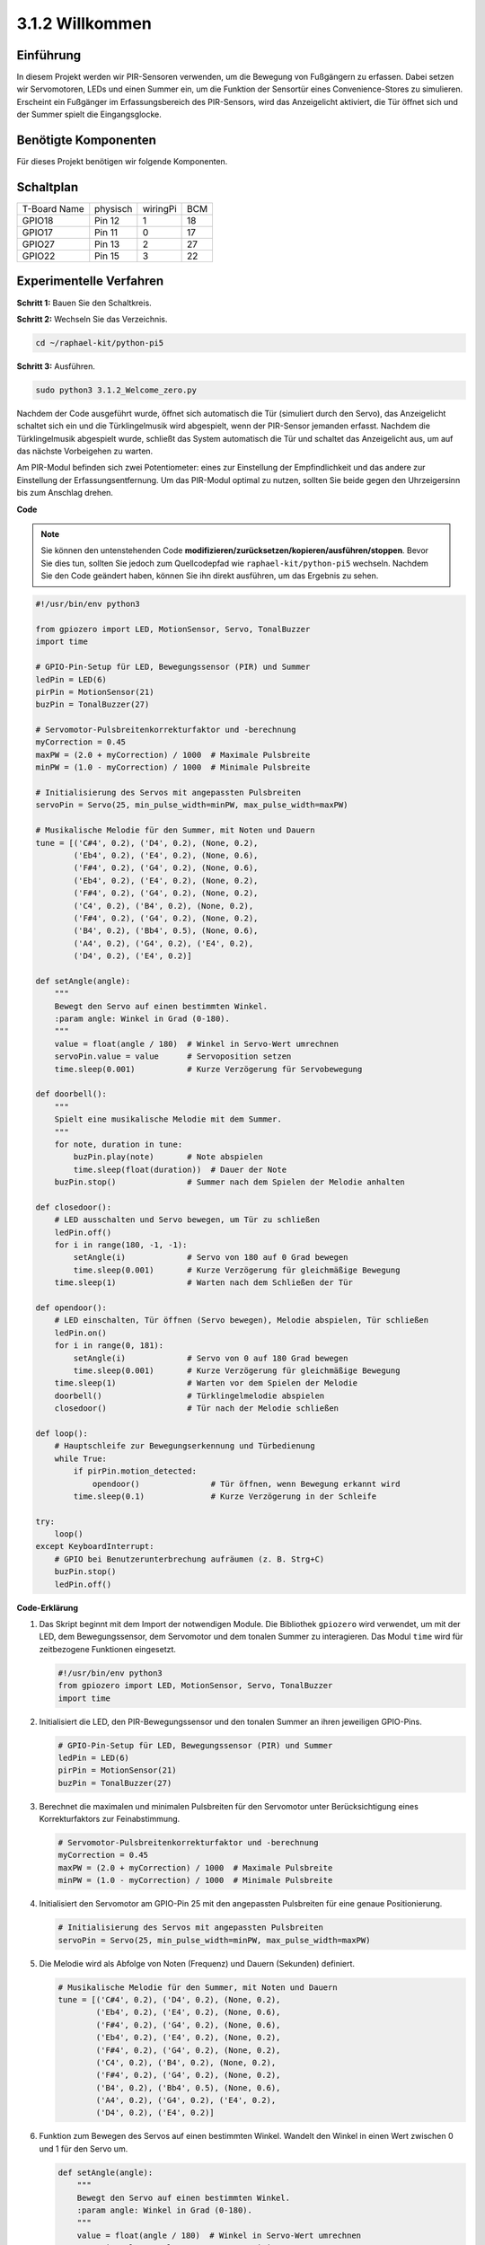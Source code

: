 .. _py_pi5_welcome:

3.1.2 Willkommen
=====================================

Einführung
-------------

In diesem Projekt werden wir PIR-Sensoren verwenden, um die Bewegung von Fußgängern zu erfassen. Dabei setzen wir Servomotoren, LEDs und einen Summer ein, um die Funktion der Sensortür eines Convenience-Stores zu simulieren. Erscheint ein Fußgänger im Erfassungsbereich des PIR-Sensors, wird das Anzeigelicht aktiviert, die Tür öffnet sich und der Summer spielt die Eingangsglocke.

Benötigte Komponenten
------------------------------

Für dieses Projekt benötigen wir folgende Komponenten.

.. image:: ../python_pi5/img/4.1.8_welcome_list.png
    :width: 800
    :align: center


Schaltplan
-------------------

============ ======== ======== ===
T-Board Name physisch wiringPi BCM
GPIO18       Pin 12   1        18
GPIO17       Pin 11   0        17
GPIO27       Pin 13   2        27
GPIO22       Pin 15   3        22
============ ======== ======== ===

.. image:: ../python_pi5/img/4.1.8_welcome_schematic.png
   :align: center

Experimentelle Verfahren
-------------------------

**Schritt 1:** Bauen Sie den Schaltkreis.

.. image:: ../python_pi5/img/4.1.8_welcome_circuit.png
    :align: center

**Schritt 2:** Wechseln Sie das Verzeichnis.

.. raw:: html

   <run></run>

.. code-block::

    cd ~/raphael-kit/python-pi5

**Schritt 3:** Ausführen.

.. raw:: html

   <run></run>

.. code-block::

    sudo python3 3.1.2_Welcome_zero.py

Nachdem der Code ausgeführt wurde, öffnet sich automatisch die Tür (simuliert durch den Servo), das Anzeigelicht schaltet sich ein und die Türklingelmusik wird abgespielt, wenn der PIR-Sensor jemanden erfasst. Nachdem die Türklingelmusik abgespielt wurde, schließt das System automatisch die Tür und schaltet das Anzeigelicht aus, um auf das nächste Vorbeigehen zu warten.

Am PIR-Modul befinden sich zwei Potentiometer: eines zur Einstellung der Empfindlichkeit und das andere zur Einstellung der Erfassungsentfernung. Um das PIR-Modul optimal zu nutzen, sollten Sie beide gegen den Uhrzeigersinn bis zum Anschlag drehen.

.. image:: ../python_pi5/img/4.1.8_PIR_TTE.png
    :width: 400
    :align: center

**Code**

.. note::
    Sie können den untenstehenden Code **modifizieren/zurücksetzen/kopieren/ausführen/stoppen**. Bevor Sie dies tun, sollten Sie jedoch zum Quellcodepfad wie ``raphael-kit/python-pi5`` wechseln. Nachdem Sie den Code geändert haben, können Sie ihn direkt ausführen, um das Ergebnis zu sehen.

.. raw:: html

    <run></run>

.. code-block:: python

   #!/usr/bin/env python3

   from gpiozero import LED, MotionSensor, Servo, TonalBuzzer
   import time

   # GPIO-Pin-Setup für LED, Bewegungssensor (PIR) und Summer
   ledPin = LED(6)
   pirPin = MotionSensor(21)
   buzPin = TonalBuzzer(27)

   # Servomotor-Pulsbreitenkorrekturfaktor und -berechnung
   myCorrection = 0.45
   maxPW = (2.0 + myCorrection) / 1000  # Maximale Pulsbreite
   minPW = (1.0 - myCorrection) / 1000  # Minimale Pulsbreite

   # Initialisierung des Servos mit angepassten Pulsbreiten
   servoPin = Servo(25, min_pulse_width=minPW, max_pulse_width=maxPW)

   # Musikalische Melodie für den Summer, mit Noten und Dauern
   tune = [('C#4', 0.2), ('D4', 0.2), (None, 0.2),
           ('Eb4', 0.2), ('E4', 0.2), (None, 0.6),
           ('F#4', 0.2), ('G4', 0.2), (None, 0.6),
           ('Eb4', 0.2), ('E4', 0.2), (None, 0.2),
           ('F#4', 0.2), ('G4', 0.2), (None, 0.2),
           ('C4', 0.2), ('B4', 0.2), (None, 0.2),
           ('F#4', 0.2), ('G4', 0.2), (None, 0.2),
           ('B4', 0.2), ('Bb4', 0.5), (None, 0.6),
           ('A4', 0.2), ('G4', 0.2), ('E4', 0.2), 
           ('D4', 0.2), ('E4', 0.2)]

   def setAngle(angle):
       """
       Bewegt den Servo auf einen bestimmten Winkel.
       :param angle: Winkel in Grad (0-180).
       """
       value = float(angle / 180)  # Winkel in Servo-Wert umrechnen
       servoPin.value = value      # Servoposition setzen
       time.sleep(0.001)           # Kurze Verzögerung für Servobewegung

   def doorbell():
       """
       Spielt eine musikalische Melodie mit dem Summer.
       """
       for note, duration in tune:
           buzPin.play(note)       # Note abspielen
           time.sleep(float(duration))  # Dauer der Note
       buzPin.stop()               # Summer nach dem Spielen der Melodie anhalten

   def closedoor():
       # LED ausschalten und Servo bewegen, um Tür zu schließen
       ledPin.off()
       for i in range(180, -1, -1):
           setAngle(i)             # Servo von 180 auf 0 Grad bewegen
           time.sleep(0.001)       # Kurze Verzögerung für gleichmäßige Bewegung
       time.sleep(1)               # Warten nach dem Schließen der Tür

   def opendoor():
       # LED einschalten, Tür öffnen (Servo bewegen), Melodie abspielen, Tür schließen
       ledPin.on()
       for i in range(0, 181):
           setAngle(i)             # Servo von 0 auf 180 Grad bewegen
           time.sleep(0.001)       # Kurze Verzögerung für gleichmäßige Bewegung
       time.sleep(1)               # Warten vor dem Spielen der Melodie
       doorbell()                  # Türklingelmelodie abspielen
       closedoor()                 # Tür nach der Melodie schließen

   def loop():
       # Hauptschleife zur Bewegungserkennung und Türbedienung
       while True:
           if pirPin.motion_detected:
               opendoor()               # Tür öffnen, wenn Bewegung erkannt wird
           time.sleep(0.1)              # Kurze Verzögerung in der Schleife

   try:
       loop()
   except KeyboardInterrupt:
       # GPIO bei Benutzerunterbrechung aufräumen (z. B. Strg+C)
       buzPin.stop()
       ledPin.off()


**Code-Erklärung**

#. Das Skript beginnt mit dem Import der notwendigen Module. Die Bibliothek ``gpiozero`` wird verwendet, um mit der LED, dem Bewegungssensor, dem Servomotor und dem tonalen Summer zu interagieren. Das Modul ``time`` wird für zeitbezogene Funktionen eingesetzt.

   .. code-block:: python

       #!/usr/bin/env python3
       from gpiozero import LED, MotionSensor, Servo, TonalBuzzer
       import time

#. Initialisiert die LED, den PIR-Bewegungssensor und den tonalen Summer an ihren jeweiligen GPIO-Pins.

   .. code-block:: python

       # GPIO-Pin-Setup für LED, Bewegungssensor (PIR) und Summer
       ledPin = LED(6)
       pirPin = MotionSensor(21)
       buzPin = TonalBuzzer(27)

#. Berechnet die maximalen und minimalen Pulsbreiten für den Servomotor unter Berücksichtigung eines Korrekturfaktors zur Feinabstimmung.

   .. code-block:: python

       # Servomotor-Pulsbreitenkorrekturfaktor und -berechnung
       myCorrection = 0.45
       maxPW = (2.0 + myCorrection) / 1000  # Maximale Pulsbreite
       minPW = (1.0 - myCorrection) / 1000  # Minimale Pulsbreite

#. Initialisiert den Servomotor am GPIO-Pin 25 mit den angepassten Pulsbreiten für eine genaue Positionierung.

   .. code-block:: python

       # Initialisierung des Servos mit angepassten Pulsbreiten
       servoPin = Servo(25, min_pulse_width=minPW, max_pulse_width=maxPW)

#. Die Melodie wird als Abfolge von Noten (Frequenz) und Dauern (Sekunden) definiert. 

   .. code-block:: python

       # Musikalische Melodie für den Summer, mit Noten und Dauern
       tune = [('C#4', 0.2), ('D4', 0.2), (None, 0.2),
               ('Eb4', 0.2), ('E4', 0.2), (None, 0.6),
               ('F#4', 0.2), ('G4', 0.2), (None, 0.6),
               ('Eb4', 0.2), ('E4', 0.2), (None, 0.2),
               ('F#4', 0.2), ('G4', 0.2), (None, 0.2),
               ('C4', 0.2), ('B4', 0.2), (None, 0.2),
               ('F#4', 0.2), ('G4', 0.2), (None, 0.2),
               ('B4', 0.2), ('Bb4', 0.5), (None, 0.6),
               ('A4', 0.2), ('G4', 0.2), ('E4', 0.2), 
               ('D4', 0.2), ('E4', 0.2)]

#. Funktion zum Bewegen des Servos auf einen bestimmten Winkel. Wandelt den Winkel in einen Wert zwischen 0 und 1 für den Servo um.

   .. code-block:: python

       def setAngle(angle):
           """
           Bewegt den Servo auf einen bestimmten Winkel.
           :param angle: Winkel in Grad (0-180).
           """
           value = float(angle / 180)  # Winkel in Servo-Wert umrechnen
           servoPin.value = value      # Servoposition setzen
           time.sleep(0.001)           # Kurze Verzögerung für Servobewegung

#. Funktion zum Abspielen einer musikalischen Melodie mit dem Summer. Durchläuft die Liste ``tune`` und spielt jede Note für ihre angegebene Dauer ab.

   .. code-block:: python

       def doorbell():
           """
           Spielt eine musikalische Melodie mit dem Summer.
           """
           for note, duration in tune:
               buzPin.play(note)       # Note abspielen
               time.sleep(float(duration))  # Dauer der Note
           buzPin.stop()               # Summer nach dem Spielen der Melodie anhalten

#. Funktionen zum Öffnen und Schließen der Tür mit dem Servomotor. Die Funktion ``opendoor`` schaltet die LED ein, öffnet die Tür, spielt die Melodie und schließt dann die Tür.

   .. code-block:: python

       def closedoor():
           # LED ausschalten und Servo bewegen, um Tür zu schließen
           ledPin.off()
           for i in range(180, -1, -1):
               setAngle(i)             # Servo von 180 auf 0 Grad bewegen
               time.sleep(0.001)       # Kurze Verzögerung für gleichmäßige Bewegung
           time.sleep(1)               # Warten nach dem Schließen der Tür

       def opendoor():
           # LED einschalten, Tür öffnen (Servo bewegen), Melodie abspielen, Tür schließen
           ledPin.on()
           for i in range(0, 181):
               setAngle(i)             # Servo von 0 auf 180 Grad bewegen
               time.sleep(0.001)       # Kurze Verzögerung für gleichmäßige Bewegung
           time.sleep(1)               # Warten vor dem Spielen der Melodie
           doorbell()                  # Türklingelmelodie abspielen
           closedoor()                 # Tür nach der Melodie schließen

#. Hauptschleife, die ständig auf Bewegungserkennung prüft. Bei erkannter Bewegung wird die Funktion ``opendoor`` ausgelöst.

   .. code-block:: python

       def loop():
           # Hauptschleife zur Bewegungserkennung und Türbedienung
           while True:
               if pirPin.motion_detected:
                   opendoor()               # Tür öffnen, wenn Bewegung erkannt wird
               time.sleep(0.1)              # Kurze Verzögerung in der Schleife

#. Führt die Hauptschleife aus und stellt sicher, dass das Skript mit einem Tastaturbefehl (Strg+C) gestoppt werden kann, wobei der Summer und die LED für einen sauberen Ausstieg ausgeschaltet werden.

   .. code-block:: python

       try:
           loop()
       except KeyboardInterrupt:
           # GPIO bei Benutzerunterbrechung aufräumen (z. B. Strg+C)
           buzPin.stop()
           ledPin.off()
